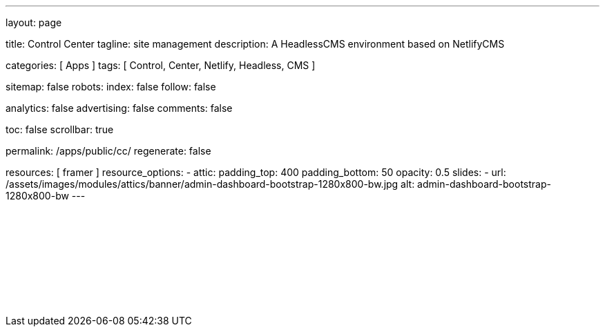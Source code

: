 ---
layout:                                 page

title:                                  Control Center
tagline:                                site management
description:                            A HeadlessCMS environment based on NetlifyCMS

categories:                             [ Apps ]
tags:                                   [ Control, Center, Netlify, Headless, CMS ]

sitemap:                                false
robots:
  index:                                false
  follow:                               false

analytics:                              false
advertising:                            false
comments:                               false

toc:                                    false
scrollbar:                              true

permalink:                              /apps/public/cc/
regenerate:                             false

resources:                              [ framer ]
resource_options:
  - attic:
      padding_top:                      400
      padding_bottom:                   50
      opacity:                          0.5
      slides:
        - url:                          /assets/images/modules/attics/banner/admin-dashboard-bootstrap-1280x800-bw.jpg
          alt:                          admin-dashboard-bootstrap-1280x800-bw
---

// TODO
// -----------------------------------------------------------------------------
// jadams, 2019-08-31: Removing GitHub credentials should be configurable
// See: ~/packages/400_template_site/_data/apps/cc.yml
// See: https://stackoverflow.com/questions/9943220/how-to-delete-a-localstorage-item-when-the-browser-window-tab-is-closed

// Enable the Liquid Preprocessor
// -----------------------------------------------------------------------------
:page-liquid:

// Set other global page attributes here
// -----------------------------------------------------------------------------

// Liquid procedures
// -----------------------------------------------------------------------------

// Initialize entry document paths
// -----------------------------------------------------------------------------

// Load tags and urls
// -----------------------------------------------------------------------------

// Additional Asciidoc page attributes goes here
// -----------------------------------------------------------------------------

// Include documents
// -----------------------------------------------------------------------------

++++
<div id="cms-manager" class="row mt-3">
  <!--p id="callback" class="ml-2"></p -->

  <iframe
    src="/assets/data/cc/index.html"
    width="100%"
    style="border-width:0;">
  </iframe>
</div>

<script>
  var cookie_names              = j1.getCookieNames();
  var cookie_user_state_name    = cookie_names.user_state;
  var user_state                = j1.readCookie(cookie_user_state_name);
  var bg_primary                = j1.getStyleValue('bg-primary', 'background-color');

  // $('head').append('<style>div#nc-root { background-color: ' +bg_primary+ ' !important; }</style>');

  if (!user_state.cc_authenticated) {
    // Remove GitHub credentials to enforce explicit login
    localStorage.removeItem('netlify-cms-user');
    user_state.cc_authenticated = true;

    j1.writeCookie({
        name:    cookie_user_state_name,
        data:    user_state,
        expires: 365
    });
  }

	iFrameResize({
		log:                      false,
		inPageLinks:              true,
    heightCalculationMethod:  'lowestElement',
    minHeight:                512,
		resizedCallback:          function(messageData) {
			$('p#callback').html(
				'<b>Frame ID:</b> '    + messageData.iframe.id +
				' <b>Height:</b> '     + messageData.height +
				' <b>Width:</b> '      + messageData.width +
				' <b>Event type:</b> ' + messageData.type
			);
		}
	});

</script>
++++

